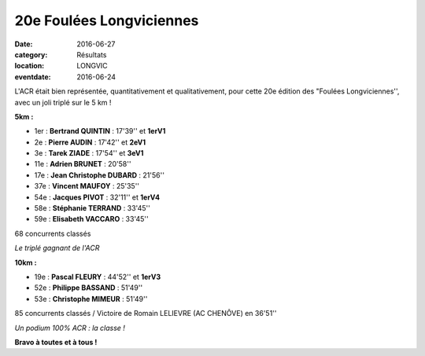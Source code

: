 20e Foulées Longviciennes
=========================

:date: 2016-06-27
:category: Résultats
:location: LONGVIC
:eventdate: 2016-06-24

.. image:: http://assets.acr-dijon.org/fl161.jpg

L'ACR était bien représentée, quantitativement et qualitativement, pour cette 20e édition des "Foulées Longviciennes'', avec un joli triplé sur le 5 km !


**5km :**

- 1er : **Bertrand QUINTIN** : 17'39'' et **1erV1**
- 2e : **Pierre AUDIN** : 17'42'' et **2eV1**
- 3e : **Tarek ZIADE** : 17'54'' et **3eV1**
- 11e : **Adrien BRUNET** : 20'58''
- 17e : **Jean Christophe DUBARD** : 21'56''
- 37e : **Vincent MAUFOY** : 25'35''
- 54e : **Jacques PIVOT** : 32'11'' et **1erV4**
- 58e : **Stéphanie TERRAND** : 33'45''
- 59e : **Elisabeth VACCARO** : 33'45''

68 concurrents classés

.. image:: http://assets.acr-dijon.org/fl162.jpg

*Le triplé gagnant de l'ACR*

**10km :**

- 19e : **Pascal FLEURY** : 44'52'' et **1erV3**
- 52e : **Philippe BASSAND** : 51'49''
- 53e : **Christophe MIMEUR** : 51'49''

85 concurrents classés / Victoire de Romain LELIEVRE (AC CHENÔVE) en 36'51''

.. image:: http://assets.acr-dijon.org/fl163.jpg

*Un podium 100% ACR : la classe !*


**Bravo à toutes et à tous !**
